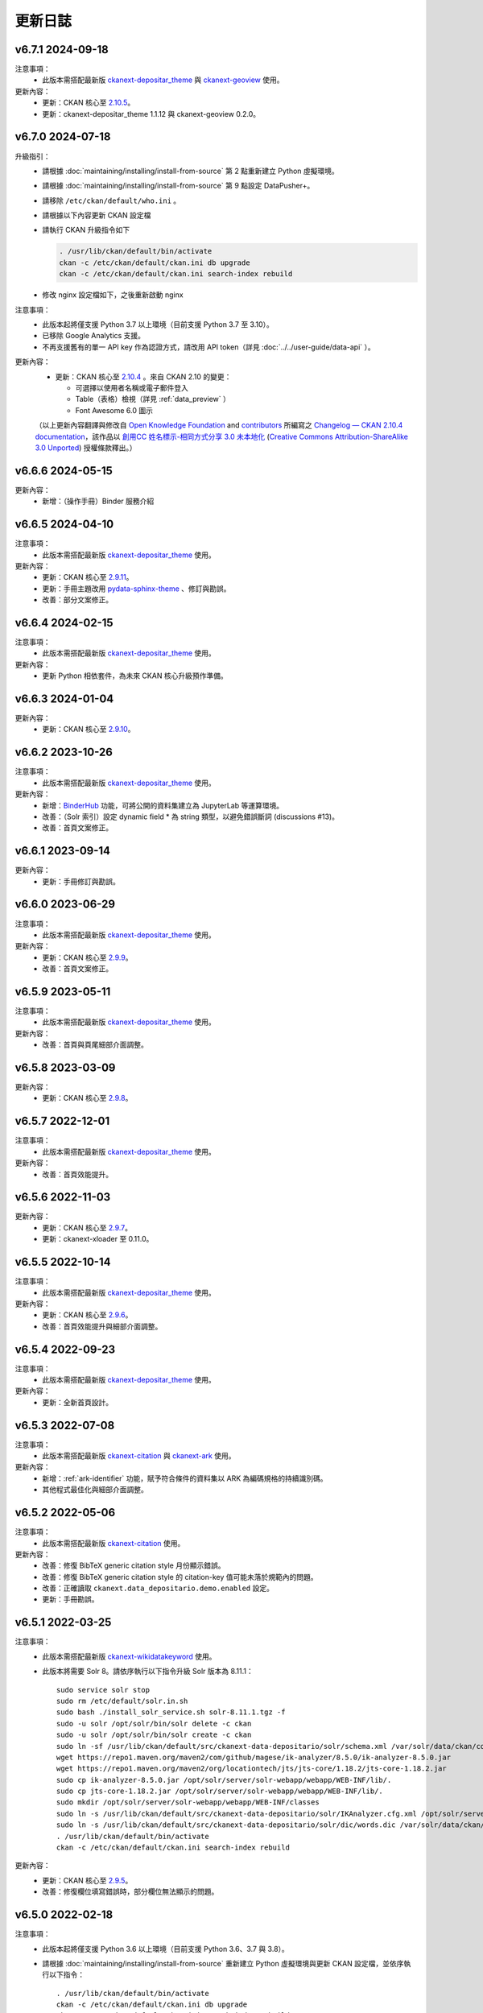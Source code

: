 --------
更新日誌
--------

v6.7.1 2024-09-18
=================

注意事項：
 * 此版本需搭配最新版 `ckanext-depositar_theme <https://github.com/depositar/ckanext-depositar_theme>`_ 與 `ckanext-geoview <https://github.com/depositar/ckanext-geoview>`_ 使用。

更新內容：
 * 更新：CKAN 核心至 `2.10.5 <https://docs.ckan.org/en/2.10/changelog.html#v-2-10-5-2024-08-21>`_。
 * 更新：ckanext-depositar_theme 1.1.12 與 ckanext-geoview 0.2.0。

v6.7.0 2024-07-18
=================

升級指引：
 * 請根據 :doc:`maintaining/installing/install-from-source` 第 2 點重新建立 Python 虛擬環境。
 * 請根據 :doc:`maintaining/installing/install-from-source` 第 9 點設定 DataPusher+。
 * 請移除 ``/etc/ckan/default/who.ini`` 。
 * 請根據以下內容更新 CKAN 設定檔

   .. code-block:: ini
      :caption: /etc/ckan/default/ckan.ini

      ## Authorization Settings

      ckan.auth.create_unowned_dataset = true
      ckan.auth.create_user_via_web = true

      ## Search Settings

      ckan.search.solr_allowed_query_parsers = field

      ## Plugins Settings

      ckan.plugins = dcat activity depositar_iso639 data_depositario depositar_theme_rep_str depositar_theme ark citation wikidatakeyword showcase dcat_json_interface structured_data stats datastore resource_proxy datapusher_plus datatables_view recline_view text_view image_view webpage_view recline_grid_view recline_map_view audio_view video_view pdf_view spatial_metadata spatial_query geo_view geojson_view wmts_view shp_view scheming_datasets

      ## XLoader Settings

      (移除此設定) ckanext.xloader.jobs_db.uri

      ## Datapusher settings

      ckan.datapusher.formats = csv xls xlsx tsv application/csv application/vnd.ms-excel application/vnd.openxmlformats-officedocument.spreadsheetml.sheet ods application/vnd.oasis.opendocument.spreadsheet

      ## Theming Settings

      ckan.base_public_folder = public-bs3
      ckan.base_templates_folder = templates-bs3

      ## ckanext-data-depositario Settings

      (移除此設定) ckanext.data_depositario.googleanalytics.id = GA_ID

 * 請執行 CKAN 升級指令如下

   .. code-block:: shell

      . /usr/lib/ckan/default/bin/activate
      ckan -c /etc/ckan/default/ckan.ini db upgrade
      ckan -c /etc/ckan/default/ckan.ini search-index rebuild

 * 修改 nginx 設定檔如下，之後重新啟動 nginx

   .. code-block:: nginx
      :caption: /etc/nginx/sites-available/ckan

      proxy_temp_path /tmp/nginx_proxy 1 2;

      server {
          client_max_body_size 100M;
          location / {
              proxy_pass http://127.0.0.1:8080/;
              proxy_set_header X-Forwarded-For $remote_addr;
              proxy_set_header Host $host;
          }
      }

注意事項：
 * 此版本起將僅支援 Python 3.7 以上環境（目前支援 Python 3.7 至 3.10）。
 * 已移除 Google Analytics 支援。
 * 不再支援舊有的單一 API key 作為認證方式，請改用 API token（詳見 :doc:`../../user-guide/data-api` ）。

更新內容：
 * 更新：CKAN 核心至 `2.10.4 <https://docs.ckan.org/en/2.10/changelog.html#v-2-10-4-2024-03-13>`_ 。來自 CKAN 2.10 的變更：

   - 可選擇以使用者名稱或電子郵件登入
   - Table（表格）檢視（詳見 :ref:`data_preview` ）
   - Font Awesome 6.0 圖示

 （以上更新內容翻譯與修改自 `Open Knowledge Foundation <https://okfn.org/>`_ and `contributors <https://github.com/ckan/ckan/graphs/contributors>`_ 所編寫之 `Changelog — CKAN 2.10.4 documentation <http://docs.ckan.org/en/2.10/changelog.html>`_，該作品以 `創用CC 姓名標示-相同方式分享 3.0 未本地化 <https://creativecommons.org/licenses/by-sa/3.0/deed.zh_TW>`_ (`Creative Commons Attribution-ShareAlike 3.0 Unported <https://creativecommons.org/licenses/by-sa/3.0/>`_) 授權條款釋出。）

v6.6.6 2024-05-15
=================

更新內容：
 * 新增：（操作手冊）Binder 服務介紹

v6.6.5 2024-04-10
=================

注意事項：
 * 此版本需搭配最新版 `ckanext-depositar_theme <https://github.com/depositar/ckanext-depositar_theme>`_ 使用。

更新內容：
 * 更新：CKAN 核心至 `2.9.11 <https://docs.ckan.org/en/2.9/changelog.html#v-2-9-11-2024-03-13>`_。
 * 更新：手冊主題改用 `pydata-sphinx-theme <https://pydata-sphinx-theme.readthedocs.io/>`_ 、修訂與勘誤。
 * 改善：部分文案修正。

v6.6.4 2024-02-15
=================

注意事項：
 * 此版本需搭配最新版 `ckanext-depositar_theme <https://github.com/depositar/ckanext-depositar_theme>`_ 使用。

更新內容：
 * 更新 Python 相依套件，為未來 CKAN 核心升級預作準備。

v6.6.3 2024-01-04
=================

更新內容：
 * 更新：CKAN 核心至 `2.9.10 <https://docs.ckan.org/en/2.9/changelog.html#v-2-9-10-2023-12-13>`_。

v6.6.2 2023-10-26
=================

注意事項：
 * 此版本需搭配最新版 `ckanext-depositar_theme <https://github.com/depositar/ckanext-depositar_theme>`_ 使用。

更新內容：
 * 新增：`BinderHub <https://binderhub.readthedocs.io/>`_ 功能，可將公開的資料集建立為 JupyterLab 等運算環境。
 * 改善：（Solr 索引）設定 dynamic field * 為 string 類型，以避免錯誤斷詞 (discussions #13)。
 * 改善：首頁文案修正。

v6.6.1 2023-09-14
=================

更新內容：
 * 更新：手冊修訂與勘誤。

v6.6.0 2023-06-29
=================

注意事項：
 * 此版本需搭配最新版 `ckanext-depositar_theme <https://github.com/depositar/ckanext-depositar_theme>`_ 使用。

更新內容：
 * 更新：CKAN 核心至 `2.9.9 <https://docs.ckan.org/en/2.9/changelog.html#v-2-9-9-2023-05-24>`_。
 * 改善：首頁文案修正。

v6.5.9 2023-05-11
=================

注意事項：
 * 此版本需搭配最新版 `ckanext-depositar_theme <https://github.com/depositar/ckanext-depositar_theme>`_ 使用。

更新內容：
 * 改善：首頁與頁尾細部介面調整。

v6.5.8 2023-03-09
=================

更新內容：
 * 更新：CKAN 核心至 `2.9.8 <https://docs.ckan.org/en/2.9/changelog.html#v-2-9-8-2023-02-15>`_。

v6.5.7 2022-12-01
=================

注意事項：
 * 此版本需搭配最新版 `ckanext-depositar_theme <https://github.com/depositar/ckanext-depositar_theme>`_ 使用。

更新內容：
 * 改善：首頁效能提升。

v6.5.6 2022-11-03
=================

更新內容：
 * 更新：CKAN 核心至 `2.9.7 <https://docs.ckan.org/en/2.9/changelog.html#v-2-9-7-2022-10-26>`_。
 * 更新：ckanext-xloader 至 0.11.0。

v6.5.5 2022-10-14
=================

注意事項：
 * 此版本需搭配最新版 `ckanext-depositar_theme <https://github.com/depositar/ckanext-depositar_theme>`_ 使用。

更新內容：
 * 更新：CKAN 核心至 `2.9.6 <https://docs.ckan.org/en/2.9/changelog.html#v-2-9-6-2022-09-28>`_。
 * 改善：首頁效能提升與細部介面調整。

v6.5.4 2022-09-23
=================

注意事項：
 * 此版本需搭配最新版 `ckanext-depositar_theme <https://github.com/depositar/ckanext-depositar_theme>`_ 使用。

更新內容：
 * 更新：全新首頁設計。

v6.5.3 2022-07-08
=================

注意事項：
 * 此版本需搭配最新版 `ckanext-citation <https://github.com/depositar/ckanext-citation>`_ 與 `ckanext-ark <https://github.com/depositar/ckanext-ark>`_ 使用。

更新內容：
 * 新增：:ref:`ark-identifier` 功能，賦予符合條件的資料集以 ARK 為編碼規格的持續識別碼。
 * 其他程式最佳化與細部介面調整。

v6.5.2 2022-05-06
=================

注意事項：
 * 此版本需搭配最新版 `ckanext-citation <https://github.com/depositar/ckanext-citation>`_ 使用。

更新內容：
 * 改善：修復 BibTeX generic citation style 月份顯示錯誤。
 * 改善：修復 BibTeX generic citation style 的 citation-key 值可能未落於規範內的問題。
 * 改善：正確讀取 ``ckanext.data_depositario.demo.enabled`` 設定。
 * 更新：手冊勘誤。

v6.5.1 2022-03-25
=================

注意事項：
 * 此版本需搭配最新版 `ckanext-wikidatakeyword <https://github.com/depositar/ckanext-wikidatakeyword>`_ 使用。
 * 此版本將需要 Solr 8。請依序執行以下指令升級 Solr 版本為 8.11.1：

   ::

     sudo service solr stop
     sudo rm /etc/default/solr.in.sh
     sudo bash ./install_solr_service.sh solr-8.11.1.tgz -f
     sudo -u solr /opt/solr/bin/solr delete -c ckan
     sudo -u solr /opt/solr/bin/solr create -c ckan
     sudo ln -sf /usr/lib/ckan/default/src/ckanext-data-depositario/solr/schema.xml /var/solr/data/ckan/conf/managed-schema
     wget https://repo1.maven.org/maven2/com/github/magese/ik-analyzer/8.5.0/ik-analyzer-8.5.0.jar
     wget https://repo1.maven.org/maven2/org/locationtech/jts/jts-core/1.18.2/jts-core-1.18.2.jar
     sudo cp ik-analyzer-8.5.0.jar /opt/solr/server/solr-webapp/webapp/WEB-INF/lib/.
     sudo cp jts-core-1.18.2.jar /opt/solr/server/solr-webapp/webapp/WEB-INF/lib/.
     sudo mkdir /opt/solr/server/solr-webapp/webapp/WEB-INF/classes
     sudo ln -s /usr/lib/ckan/default/src/ckanext-data-depositario/solr/IKAnalyzer.cfg.xml /opt/solr/server/solr-webapp/webapp/WEB-INF/classes/.
     sudo ln -s /usr/lib/ckan/default/src/ckanext-data-depositario/solr/dic/words.dic /var/solr/data/ckan/conf/words.dic
     . /usr/lib/ckan/default/bin/activate
     ckan -c /etc/ckan/default/ckan.ini search-index rebuild

更新內容：
 * 更新：CKAN 核心至 `2.9.5 <http://docs.ckan.org/en/2.9/changelog.html#v-2-9-5-2022-01-19>`_。
 * 改善：修復欄位填寫錯誤時，部分欄位無法顯示的問題。

v6.5.0 2022-02-18
=================

注意事項：
 * 此版本起將僅支援 Python 3.6 以上環境（目前支援 Python 3.6、3.7 與 3.8）。
 * 請根據 :doc:`maintaining/installing/install-from-source` 重新建立 Python 虛擬環境與更新 CKAN 設定檔，並依序執行以下指令：

   ::

     . /usr/lib/ckan/default/bin/activate
     ckan -c /etc/ckan/default/ckan.ini db upgrade
     ckan -c /etc/ckan/default/ckan.ini search-index rebuild
     python /usr/lib/ckan/default/src/ckan/migration/migrate_package_activity.py -c /etc/ckan/default/ckan.ini

更新內容：
 * 更新：CKAN 核心至 `2.9.4 <http://docs.ckan.org/en/2.9/changelog.html#v-2-9-4-2021-09-22>`_。來自 CKAN 2.8 與 2.9 的變更：

   - 以 Bootstrap 3 為基礎的新介面
   - 支援影片（MP4、WebM 與 Ogg 格式）與音訊（MP3、WAV 與 Ogg 格式）預覽
   - :ref:`dataset_collaborators` 功能，可針對非公開資料集個別新增協作者，並賦予編輯或瀏覽權限
   - API Tokens：支援建立多組 API key，並可隨時撤銷（詳見 :ref:`data_api` ）
   - 使用者可自訂個人資料圖片（支援直接上傳或連結）
   - 資料集「歷史紀錄」併入「動態牆」

   （以上更新內容翻譯與修改自 `Open Knowledge Foundation <https://okfn.org/>`_ and `contributors <https://github.com/ckan/ckan/graphs/contributors>`_ 所編寫之 `Changelog — CKAN 2.9.5 documentation <http://docs.ckan.org/en/2.9/changelog.html>`_，該作品以 `創用CC 姓名標示-相同方式分享 3.0 未本地化 <https://creativecommons.org/licenses/by-sa/3.0/deed.zh_TW>`_ (`Creative Commons Attribution-ShareAlike 3.0 Unported <https://creativecommons.org/licenses/by-sa/3.0/>`_) 授權條款釋出。）

 * 其他程式最佳化與細部介面調整。

v6.4.6 2021-09-10
=================

注意事項：
 * 需更新相依套件：

   ::

     pip install -r /usr/lib/ckan/default/src/ckanext-data-depositario/requirements.txt
     pip install -r /usr/lib/ckan/default/src/ckanext-spatial/pip-requirements-py2.txt
     pip install -r https://raw.githubusercontent.com/ckan/ckanext-xloader/master/requirements.txt
     pip install -r /usr/lib/ckan/default/src/ckanext-dcat/requirements.txt

 * 需進行資料庫更新：

   ::

     wget -O- https://github.com/ckan/ckanext-xloader/raw/master/full_text_function.sql | sudo -u postgres psql datastore_default

 * 需調整 CKAN 設定檔，請參照 :doc:`maintaining/installing/install-from-source` 5-c. 小節，更新以下設定：

   - Plugins Settings
   - Schema Settings

 * 需調整佈署設定，設定開機執行 XLoader。請參照 :doc:`maintaining/installing/deployment` 第 2 節（XLoader Settings）與第 5 節進行設定。
 * 以下 Python 相依套件可安全移除：

   - ckanext-repeating
   - DataPusher

更新內容：
 * 新增：（操作手冊）引用資料集功能介紹。
 * 更新：（資料集後設資料）資料類型 (:ref:`parse-insight-content-types`) 說明。

   - 純文字資料：移除 CSV
   - 結構化文字資料：加入 CSV 與 JSON

 * 改善：CSS 重構與精簡化。
 * 改善：以 XLoader 擴充套件取代原 DataPusher 上傳結構化資料至 DataStore 資料庫，避免因資料欄位類型自動判定錯誤導致上傳失敗 (#11)。
 * 更新 Python 相依套件，為未來 CKAN 核心升級預作準備。
 * 其他程式最佳化與細部介面調整。

v6.4.5 2021-07-30
=================

注意事項：
 * 此版本需搭配最新版 `ckanext-wikidatakeyword <https://github.com/depositar/ckanext-wikidatakeyword>`_ 與 `ckanext-depositar_theme <https://github.com/depositar/ckanext-depositar_theme>`_ 使用。

更新內容：
 * 改善：修復自 Action API 上傳資料集時，若未加上 keywords，會發生 HTTP 500 錯誤的問題。
 * 改善：修復於 WebKit 系列瀏覽器網址顯示破版的問題。
 * 其他程式最佳化與細部介面調整。

v6.4.4 2021-06-18
=================

注意事項：
 * 此版本需搭配最新版 `ckanext-citation <https://github.com/depositar/ckanext-citation>`_ 與 `ckanext-depositar_theme <https://github.com/depositar/ckanext-depositar_theme>`_ 使用。

更新內容：
 * 新增：使用條款與隱私政策。
 * 更新：CKAN 核心至 `2.7.11 <https://docs.ckan.org/en/2.7/changelog.html#v-2-7-11-2021-05-19>`_。
 * 其他程式最佳化與細部介面調整。

v6.4.3 2021-04-01
=================

更新內容：
 * 更新：CKAN 核心至 `2.7.10 <https://docs.ckan.org/en/latest/changelog.html#v-2-7-10-2021-02-10>`_。

v6.4.2 2020-12-17
=================

注意事項：
 * 此版本需搭配最新版 `ckanext-spatial <https://github.com/depositar/ckanext-spatial>`_ 與 `ckanext-depositar_theme <https://github.com/depositar/ckanext-depositar_theme>`_ 使用。

更新內容：
 * 新增：:ref:`rdf_serializations` (測試功能)。
 * 其他程式最佳化與細部介面調整。

v6.4.1 2020-08-20
=================

注意事項：
 * 此版本需搭配最新版 `ckanext-wikidatakeyword <https://github.com/depositar/ckanext-wikidatakeyword>`_、`ckanext-spatial <https://github.com/depositar/ckanext-spatial>`_，與 `ckanext-depositar_theme <https://github.com/depositar/ckanext-depositar_theme>`_ 使用。

更新內容：
 * 改善：資料集與資源編輯頁面加入使用手冊連結、欄位圖示，與欄位說明。
 * 更新：手冊勘誤。
 * 更新：CKAN 核心至 `2.7.8 <https://docs.ckan.org/en/latest/changelog.html#v-2-7-8-2020-08-05>`_。
 * 移除：Google+ 分享按鈕。
 * 其他程式最佳化與細部介面調整。

v6.4.0 2020-06-10
=================

注意事項：
 * 此版本需搭配 `ckanext-scheming 1.2.0 <https://github.com/ckan/ckanext-scheming/releases/tag/release-1.2.0>`_ 與最新版 `ckanext-wikidatakeyword <https://github.com/depositar/ckanext-wikidatakeyword>`_ 使用。

更新內容：
 * 改善：簡化後設資料欄位，將 ``描述資訊`` 併入 ``基本資訊`` ，同時新增 ``時空資訊`` 。變更內容詳見以下對照表，完整列表請參考 :doc:`appendix/fields/index` 。

 .. list-table::
    :widths: 25 40 35
    :header-rows: 1

    * - 原欄位名稱
      - 變更
      - 備註

    * - 語言
      - 提供所有 ISO 639-3 選擇、接受多值
      -

    * - 關鍵字
      - 更名為「Wikidata 關鍵字」
      -

    * - 資料類型
      - 採用 `Registry of Research Data Repositories (re3data) <https://www.re3data.org/>`_ 使用之 :ref:`parse-insight-content-types`、接受多值

        原選項與新選項對應如下：

        | 統計資料 → 科學與統計資料
        | 文獻書籍 → 辦公軟體文件
        | 圖像 (非空間類) → 影像
        | 圖像 (空間類) → 影像
        | 向量資料 → 科學與統計資料
        | 三維模型 → 結構化圖形
        | 影音資料 → 影音資料

      -

    * - 時間區間捷徑
      - 移除
      - 此欄位實非屬後設資料欄位，僅為便於輸入時間之工具

    * - 時間解析度
      - 移除「十年」與「一百年」選項
      - 該二選項之定義具爭議，且較少資料集使用

    * - 起始時間
      - 不再受「時間解析度」欄位限制，可自由填寫
      -

    * - 結束時間
      - 不再受「時間解析度」欄位限制，可自由填寫
      - 新增結束時間需晚於或等於起始時間之檢查

    * - 資料類型選擇「文獻書籍」時，顯示之欄位
      - 移除以下欄位：

        | ISBN-13
        | ISSN
        | 期刊
        | 卷期
        | 論文集名稱
        | 出版地
        | 出版單位
        | 出版年
        | 書目查詢
        | 網址
        | 使用史料
        | 研究區的聚落名
        | 研究區的宗教
        | 研究區的家族
        | 研究區的埤圳
        | 研究區的特殊產業
        | 備註

      - 原內容合併至「備註」欄位

    * - 資料類型選擇「圖像」時，顯示之欄位
      - 移除以下欄位：

        | 掃描原件來源
        | 掃描原件尺寸
        | 掃描解析度
        | 比例尺

        以下欄位保留但移動位置：

        | 空間解析度
        | 資料處理歷程

      - 原內容合併至「備註」欄位

    * - 空間解析度
      - 移動至「時空資訊」部分
      - 原「圖像」資料類型之欄位

    * - 資料處理歷程
      - 移動至「管理資訊」部分
      - 原「圖像」資料類型之欄位

    * - 資料產製時間
      -
      - 直接支援 YYYY 與 YYYY-MM 格式，不再自動轉換月 (日) 為 01

    * - 維護者
      - 更名為「聯絡人」
      - 更名後較符合資料管理之實務需求

    * - 維護者的電子郵件
      - 更名為「聯絡人的電子郵件」
      - 更名後較符合資料管理之實務需求。新增電子郵件格式檢查

    * - 維護者的聯絡電話
      - 移除
      - 有個資疑慮故移除

    * - 識別碼
      - 移除
      - 原內容合併至「備註」欄位

    * - 編碼
      - 更名為「字元編碼」
      - 此為資源層級欄位

 * 其他程式最佳化與細部介面調整。

v6.3.6 2019-08-26
=================

 * 新增：於資料集頁面提供資料集引用小工具。
 * 更新：手冊勘誤。
 * 更新：CKAN 核心至 2.7.6。

v6.3.5 2019-03-29
=================

 * 改善：修正使用者註冊後無法立即將資料集加入主題的問題 (#6)。
 * 其他程式最佳化。

v6.3.4 2018-12-18
=================

 * 改善：修正於行動裝置瀏覽資料集頁面時，搜尋過濾條件無法捲動的問題。
 * 更新：CKAN 核心至 2.7.5。

v6.3.3 2018-12-07
=================

 * 改善：修正搜尋過濾條件與搜尋結果頁籤顯示不正常的問題。
 * 其他程式最佳化與細部介面調整。

v6.3.2 2018-10-25
=================

 * 更新：介面修正。

v6.3.1 2018-10-25
=================

 * 更新：細項介面調整。

v6.3.0 2018-10-23
=================

 * 更新：全新設計介面。

同時自即日起開放註冊。

v6.2.1 2018-08-24
=================

 * 更新：建立帳號時需進行電子信箱認證。
 * 更新：手冊勘誤。
 * 更新：依據 https://licenses.opendefinition.org/ 更新授權清單。新增 CC-BY-NC-SA 4.0 條款。
 * 移除：首頁「最新消息」區塊。

v6.2.0 2018-07-20
=================

 * 改善：在所有「授權」過濾條件旁加上授權說明小工具。
 * 更新：CKAN 核心至 2.7.4。
 * 其他程式最佳化與細部介面調整。

v6.1.3 2018-07-06
=================

 * 新增：手冊英文版。
 * 改善：網站語言切換改至頁面右上方處。
 * 改善：修正資料集後設資料「資料處理歷程」欄位無法正確顯示的問題 (#2)。
 * 更新：手冊中文版勘誤。

v6.1.2 2018-05-10
=================

 * 更新：CKAN 核心至 2.6.6。

v6.1.1 2018-04-23
=================

 * 新增：操作手冊與維護手冊。

v6.1.0 2018-03-23
=================

 * 新增：網站即時狀態監測（連結位於網站下方）。
 * 改善：修正錯誤的 positive_float_validator 校驗器。
 * 改善：套用更為適當的校驗器至後設資料欄位。
 * 改善：空間範圍填寫輔助圖台新增 LineString 支援。
 * 改善：空間範圍填寫輔助圖台新增圖徵修改與刪除工具。
 * 更新：Leaflet.draw 版本至 0.4.1。
 * 更新：CKAN 核心至 2.6.5。
 * 將 Wikidata 關鍵字功能分離為獨立套件：https://github.com/depositar-io/ckanext-wikidatakeyword。
 * 其他程式最佳化與細部介面調整。

v6.0 2017-11-03
===============

 * 新增：「關鍵字」欄位，整合既有「主題關鍵字」與「空間範圍關鍵字」，並採用維基數據 (Wikidata) 作為資料來源。
 * 新增：新增資料集時，若輸入標題無法自動產生網址時 (如全中文標題)，將自動產生一組隨機文數字作為網址。
 * 更新：CKAN 核心至 2.6.4。
 * 其他程式最佳化與細部介面調整。

v5.0.x 2017-09-05
=================

 * 改善：簡化後設資料欄位。將資料集層級之後設資料分為「基本資訊」、「描述資訊」與「管理資訊」三大區塊。合併「參考來源」與「所屬子計畫」為一欄位「備註」，並將「編碼」欄位移至資料層級，同時移除部分較少使用之欄位與選項。
 * 改善：使用圖台填寫「空間範圍」欄位時，系統將自動產生空間範圍值與四至座標並鎖定欄位。
 * 改善：「維護者」與「維護者的電子郵件」欄位可帶入登入中的使用者資訊。
 * 改善：將資料集加入任一組織時，可透過核取方塊限制僅對組織內成員公開該資料集。
 * 改善：使用 CKAN 2.5 提供之翻譯功能翻譯客製化部分介面，今後客製化部分與主程式之介面將不再互相干擾。
 * 更新：ckanext-pages 擴充套件版本，並加上中文介面翻譯。
 * 更新：CKAN 核心至 2.6.3。
 * 其他程式最佳化與細部介面調整。
